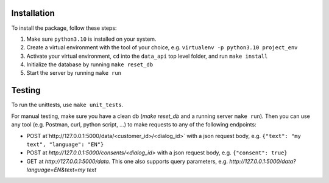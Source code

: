 Installation
____________

To install the package, follow these steps:

1) Make sure ``python3.10`` is installed on your system.
2) Create a virtual environment with the tool of your choice, e.g. ``virtualenv -p python3.10 project_env``
3) Activate your virtual environment, ``cd`` into the ``data_api`` top level folder, and run ``make install``
4) Initialize the database by running ``make reset_db``
5) Start the server by running ``make run``


Testing
____________

To run the unittests, use ``make unit_tests``.

For manual testing, make sure you have a clean db (`make reset_db` and a running server ``make run``). Then you can use any tool (e.g. Postman, curl, python script, ...) to make requests to any of the following endpoints:

- POST at`http://127.0.0.1:5000/data/<customer_id>/<dialog_id>` with a json request body, e.g. ``{"text": "my text", "language": "EN"}``
- POST at `http://127.0.0.1:5000/consents/<dialog_id>` with a json request body, e.g. ``{"consent": true}``
- GET at `http://127.0.0.1:5000/data`. This one also supports query parameters, e.g. `http://127.0.0.1:5000/data?language=EN&text=my text`

